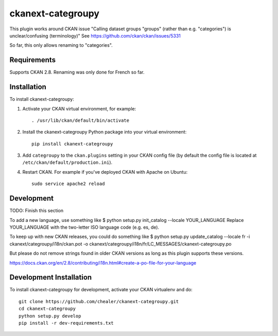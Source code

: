 =============
ckanext-categroupy
=============

.. Plugin to rename dataset groups

This plugin works around CKAN issue "Calling dataset groups "groups" (rather than e.g. "categories") is unclear/confusing (terminology)"
See https://github.com/ckan/ckan/issues/5331

So far, this only allows renaming to "categories".

------------
Requirements
------------

Supports CKAN 2.8.
Renaming was only done for French so far.


------------
Installation
------------

.. Add any additional install steps to the list below.
   For example installing any non-Python dependencies or adding any required
   config settings.

To install ckanext-categroupy:

1. Activate your CKAN virtual environment, for example::

     . /usr/lib/ckan/default/bin/activate

2. Install the ckanext-categroupy Python package into your virtual environment::

     pip install ckanext-categroupy

3. Add ``categroupy`` to the ``ckan.plugins`` setting in your CKAN
   config file (by default the config file is located at
   ``/etc/ckan/default/production.ini``).

4. Restart CKAN. For example if you've deployed CKAN with Apache on Ubuntu::

     sudo service apache2 reload


------------------------
Development
------------------------
TODO: Finish this section

To add a new language, use something like $ python setup.py init_catalog --locale YOUR_LANGUAGE
Replace YOUR_LANGUAGE with the two-letter ISO language code (e.g. es, de).

To keep up with new CKAN releases, you could do something like
$ python setup.py update_catalog --locale fr -i ckanext/categroupy/i18n/ckan.pot -o ckanext/categroupy/i18n/fr/LC_MESSAGES/ckanext-categroupy.po

But please do not remove strings found in older CKAN versions as long as this plugin supports these versions.

https://docs.ckan.org/en/2.8/contributing/i18n.html#create-a-po-file-for-your-language

------------------------
Development Installation
------------------------

To install ckanext-categroupy for development, activate your CKAN virtualenv and
do::

    git clone https://github.com/chealer/ckanext-categroupy.git
    cd ckanext-categroupy
    python setup.py develop
    pip install -r dev-requirements.txt
